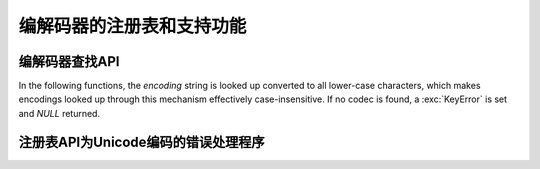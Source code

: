 .. _codec-registry:

编解码器的注册表和支持功能
====================================

.. c:function:: int PyCodec_Register(PyObject *search_function)

   Register a new codec search function.

   As side effect, this tries to load the :mod:`encodings` package, if not yet
   done, to make sure that it is always first in the list of search functions.

.. c:function:: int PyCodec_KnownEncoding(const char *encoding)

   Return ``1`` or ``0`` depending on whether there is a registered codec for
   the given *encoding*.

.. c:function:: PyObject* PyCodec_Encode(PyObject *object, const char *encoding, const char *errors)

   Generic codec based encoding API.

   *object* is passed through the encoder function found for the given
   *encoding* using the error handling method defined by *errors*.  *errors* may
   be *NULL* to use the default method defined for the codec.  Raises a
   :exc:`LookupError` if no encoder can be found.

.. c:function:: PyObject* PyCodec_Decode(PyObject *object, const char *encoding, const char *errors)

   Generic codec based decoding API.

   *object* is passed through the decoder function found for the given
   *encoding* using the error handling method defined by *errors*.  *errors* may
   be *NULL* to use the default method defined for the codec.  Raises a
   :exc:`LookupError` if no encoder can be found.


编解码器查找API
----------------

In the following functions, the *encoding* string is looked up converted to all
lower-case characters, which makes encodings looked up through this mechanism
effectively case-insensitive.  If no codec is found, a :exc:`KeyError` is set
and *NULL* returned.

.. c:function:: PyObject* PyCodec_Encoder(const char *encoding)

   Get an encoder function for the given *encoding*.

.. c:function:: PyObject* PyCodec_Decoder(const char *encoding)

   Get a decoder function for the given *encoding*.

.. c:function:: PyObject* PyCodec_IncrementalEncoder(const char *encoding, const char *errors)

   Get an :class:`IncrementalEncoder` object for the given *encoding*.

.. c:function:: PyObject* PyCodec_IncrementalDecoder(const char *encoding, const char *errors)

   Get an :class:`IncrementalDecoder` object for the given *encoding*.

.. c:function:: PyObject* PyCodec_StreamReader(const char *encoding, PyObject *stream, const char *errors)

   Get a :class:`StreamReader` factory function for the given *encoding*.

.. c:function:: PyObject* PyCodec_StreamWriter(const char *encoding, PyObject *stream, const char *errors)

   Get a :class:`StreamWriter` factory function for the given *encoding*.


注册表API为Unicode编码的错误处理程序
------------------------------------------------

.. c:function:: int PyCodec_RegisterError(const char *name, PyObject *error)

   Register the error handling callback function *error* under the given *name*.
   This callback function will be called by a codec when it encounters
   unencodable characters/undecodable bytes and *name* is specified as the error
   parameter in the call to the encode/decode function.

   The callback gets a single argument, an instance of
   :exc:`UnicodeEncodeError`, :exc:`UnicodeDecodeError` or
   :exc:`UnicodeTranslateError` that holds information about the problematic
   sequence of characters or bytes and their offset in the original string (see
   :ref:`unicodeexceptions` for functions to extract this information).  The
   callback must either raise the given exception, or return a two-item tuple
   containing the replacement for the problematic sequence, and an integer
   giving the offset in the original string at which encoding/decoding should be
   resumed.

   Return ``0`` on success, ``-1`` on error.

.. c:function:: PyObject* PyCodec_LookupError(const char *name)

   Lookup the error handling callback function registered under *name*.  As a
   special case *NULL* can be passed, in which case the error handling callback
   for "strict" will be returned.

.. c:function:: PyObject* PyCodec_StrictErrors(PyObject *exc)

   Raise *exc* as an exception.

.. c:function:: PyObject* PyCodec_IgnoreErrors(PyObject *exc)

   Ignore the unicode error, skipping the faulty input.

.. c:function:: PyObject* PyCodec_ReplaceErrors(PyObject *exc)

   Replace the unicode encode error with ``?`` or ``U+FFFD``.

.. c:function:: PyObject* PyCodec_XMLCharRefReplaceErrors(PyObject *exc)

   Replace the unicode encode error with XML character references.

.. c:function:: PyObject* PyCodec_BackslashReplaceErrors(PyObject *exc)

   Replace the unicode encode error with backslash escapes (``\x``, ``\u`` and
   ``\U``).


